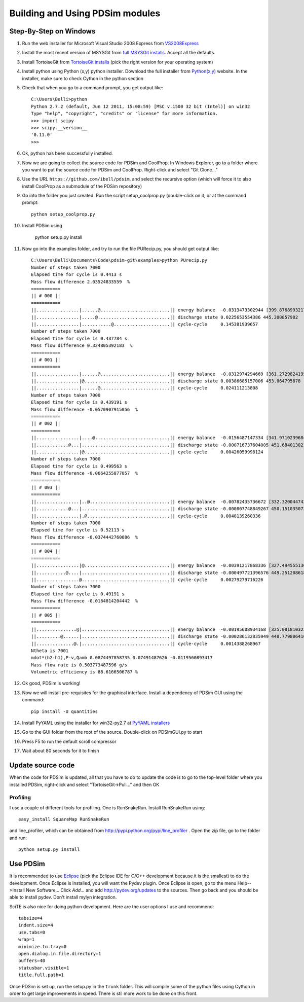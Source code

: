 Building and Using PDSim modules
********************************

Step-By-Step on Windows
=======================

#. Run the web installer for Microsoft Visual Studio 2008 Express from `VS2008Express <http://go.microsoft.com/?linkid=7729279>`_

#. Install the most recent version of MSYSGit from `full MSYSGit installs <http://code.google.com/p/msysgit/downloads/list?can=2&q=%22Full+installer+for+official+Git+for+Windows%22>`_.  Accept all the defaults.

#. Install TortoiseGit from `TortoiseGit installs <http://code.google.com/p/tortoisegit/wiki/Download>`_ (pick the right version for your operating system)

#. Install python using Python (x,y) python installer.  Download the full installer from `Python(x,y) <https://code.google.com/p/pythonxy/wiki/Downloads?tm=2>`_ website.  In the installer, make sure to check Cython in the python section

#. Check that when you go to a command prompt, you get output like::

    C:\Users\Belli>python
    Python 2.7.2 (default, Jun 12 2011, 15:08:59) [MSC v.1500 32 bit (Intel)] on win32
    Type "help", "copyright", "credits" or "license" for more information.
    >>> import scipy
    >>> scipy.__version__
    '0.11.0'
    >>>

#. Ok, python has been successfully installed.
    
#. Now we are going to collect the source code for PDSim and CoolProp.  In Windows Explorer, go to a folder where you want to put the source code for PDSim and CoolProp.  Right-click and select "Git Clone..."

#. Use the URL ``https://github.com/ibell/pdsim``, and select the recursive option (which will force it to also install CoolProp as a submodule of the PDSim repository)

#. Go into the folder you just created.  Run the script setup_coolprop.py (double-click on it, or at the command prompt::

    python setup_coolprop.py
    
#. Install PDSim using

    python setup.py install

#. Now go into the examples folder, and try to run the file PURecip.py, you should get output like::

    C:\Users\Belli\Documents\Code\pdsim-git\examples>python PUrecip.py
    Number of steps taken 7000
    Elapsed time for cycle is 0.4413 s
    Mass flow difference 2.03524833559  %
    ===========
    || # 000 ||
    ===========
    ||................|......@..........................|| energy balance  -0.0313473302944 [399.876899321797]
    ||................|.....@...........................|| discharge state 0.0225653554386 445.300857982
    ||................|...........@.....................|| cycle-cycle     0.145381939657
    Number of steps taken 7000
    Elapsed time for cycle is 0.437784 s
    Mass flow difference 0.324805392183  %
    ===========
    || # 001 ||
    ===========
    ||................|......@..........................|| energy balance  -0.0312974294669 [361.27298241958306]
    ||................|@................................|| discharge state 0.00386685157006 453.064795878
    ||................|......@..........................|| cycle-cycle     0.024111213808
    Number of steps taken 7000
    Elapsed time for cycle is 0.439191 s
    Mass flow difference -0.0570907915056  %
    ===========
    || # 002 ||
    ===========
    ||................|....@............................|| energy balance  -0.0156487147334 [341.97102396847896]
    ||............@...|.................................|| discharge state -0.000716737604005 451.684013021
    ||................|@................................|| cycle-cycle     0.00426059998124
    Number of steps taken 7000
    Elapsed time for cycle is 0.499563 s
    Mass flow difference -0.0664255877057  %
    ===========
    || # 003 ||
    ===========
    ||................|..@..............................|| energy balance  -0.00782435736672 [332.3200447429269]
    ||............@...|.................................|| discharge state -0.000807748849267 450.151035073
    ||................|.@...............................|| cycle-cycle     0.0048139260336
    Number of steps taken 7000
    Elapsed time for cycle is 0.52113 s
    Mass flow difference -0.0374442760086  %
    ===========
    || # 004 ||
    ===========
    ||................|@................................|| energy balance  -0.00391217868336 [327.49455513015084]
    ||...........@....|.................................|| discharge state -0.000497721396576 449.251208618
    ||................@.................................|| cycle-cycle     0.00279279716226
    Number of steps taken 7000
    Elapsed time for cycle is 0.49191 s
    Mass flow difference -0.0184814204442  %
    ===========
    || # 005 ||
    ===========
    ||...............@|.................................|| energy balance  -0.00195608934168 [325.08181032376285]
    ||.........@......|.................................|| discharge state -0.000286132835949 448.779806416
    ||..............@.|.................................|| cycle-cycle     0.0014388268967
    Ntheta is 7001
    mdot*(h2-h1),P-v,Qamb 0.0874497858735 0.07491487626 -0.0119560893417
    Mass flow rate is 0.503773487596 g/s
    Volumetric efficiency is 88.6166506787 %

#. Ok good, PDSim is working!

#. Now we will install pre-requisites for the graphical interface.  Install a dependency of PDSim GUI using the command::

    pip install -U quantities
    
#. Install PyYAML using the installer for win32-py2.7 at `PyYAML installers <http://pyyaml.org/wiki/PyYAML>`_
    
#. Go to the GUI folder from the root of the source.  Double-click on PDSimGUI.py to start

#. Press F5 to run the default scroll compressor

#. Wait about 80 seconds for it to finish

Update source code
===========
When the code for PDSim is updated, all that you have to do to update the code is to go to the top-level folder where you installed PDSim, right-click and select "TortoiseGit->Pull..." and then OK

Profiling
---------

I use a couple of different tools for profiling.  One is RunSnakeRun.  Install RunSnakeRun using::

    easy_install SquareMap RunSnakeRun
    
and line_profiler, which can be obtained from http://pypi.python.org/pypi/line_profiler .  Open the zip file, go to the folder and run::

    python setup.py install

.. _Use-PDSim:

Use PDSim
=========
It is recommended to use `Eclipse <http://www.eclipse.org/downloads/>`_ (pick the Eclipse IDE for C/C++ development because it is the smallest) to do the development.  Once Eclipse is installed, you will want the Pydev plugin.  Once Eclipse is open, go to the menu Help-->Install New Software... Click *Add...* and add http://pydev.org/updates to the sources.  Then go back and you should be able to install pydev.  Don't install mylyn integration.

SciTE is also nice for doing python development.  Here are the user options I use and recommend::

    tabsize=4
    indent.size=4
    use.tabs=0
    wrap=1
    minimize.to.tray=0
    open.dialog.in.file.directory=1
    buffers=40
    statusbar.visible=1
    title.full.path=1
    
Once PDSim is set up, run the setup.py in the ``trunk`` folder.  This will compile some of the python files using Cython in order to get large improvements in speed.  There is stil more work to be done on this front. 
